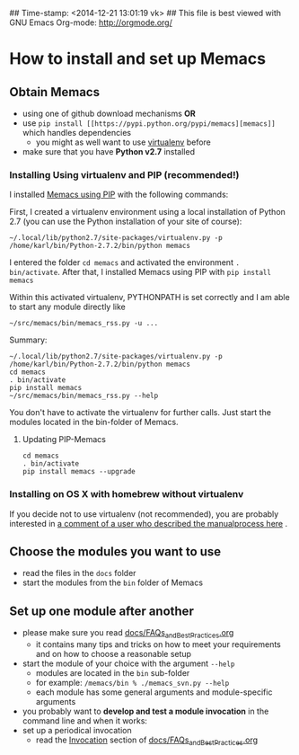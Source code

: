 ## Time-stamp: <2014-12-21 13:01:19 vk>
## This file is best viewed with GNU Emacs Org-mode: http://orgmode.org/

* How to install and set up Memacs

** *Obtain Memacs*

- using one of github download mechanisms *OR*
- use ~pip install [[https://pypi.python.org/pypi/memacs][memacs]]~ which handles dependencies
  - you might as well want to use [[http://pypi.python.org/pypi/virtualenv][virtualenv]] before
- make sure that you have *Python v2.7* installed

*** Installing Using virtualenv and PIP (recommended!)

I installed [[https://pypi.python.org/pypi/memacs][Memacs using PIP]] with the following commands:

First, I created a virtualenv environment using a local installation
of Python 2.7 (you can use the Python installation of your site of
course):
: ~/.local/lib/python2.7/site-packages/virtualenv.py -p /home/karl/bin/Python-2.7.2/bin/python memacs

I entered the folder ~cd memacs~ and activated the environment
~. bin/activate~.
After that, I installed Memacs using PIP with ~pip install memacs~

Within this activated virtualenv, PYTHONPATH is set correctly and I am
able to start any module directly like
: ~/src/memacs/bin/memacs_rss.py -u ...

Summary:
: ~/.local/lib/python2.7/site-packages/virtualenv.py -p /home/karl/bin/Python-2.7.2/bin/python memacs
: cd memacs
: . bin/activate
: pip install memacs
: ~/src/memacs/bin/memacs_rss.py --help

You don't have to activate the virtualenv for further calls. Just
start the modules located in the bin-folder of Memacs.

**** Updating PIP-Memacs

: cd memacs
: . bin/activate
: pip install memacs --upgrade

*** Installing on OS X with homebrew without virtualenv

If you decide not to use virtualenv (not recommended), you are
probably interested in [[https://github.com/novoid/Memacs/issues/8#issuecomment-16441471][a comment of a user who described the manualprocess here]] .

** *Choose* the *modules* you want to use

- read the files in the ~docs~ folder
- start the modules from the ~bin~ folder of Memacs

** *Set up one module* after another

- please make sure you read [[https://github.com/novoid/Memacs/blob/master/docs/FAQs_and_Best_Practices.org][docs/FAQs_and_Best_Practices.org]]
  - it contains many tips and tricks on how to meet your
    requirements and on how to choose a reasonable setup
- start the module of your choice with the argument ~--help~
  - modules are located in the ~bin~ sub-folder
  - for example: ~/memacs/bin % ./memacs_svn.py --help~
  - each module has some general arguments and module-specific arguments
- you probably want to *develop and test a module invocation* in the
  command line and when it works:
- set up a periodical invocation
  - read the [[https://github.com/novoid/Memacs/blob/master/docs/FAQs_and_Best_Practices.org#invocation][Invocation]] section of [[https://github.com/novoid/Memacs/blob/master/docs/FAQs_and_Best_Practices.org][docs/FAQs_and_Best_Practices.org]]
